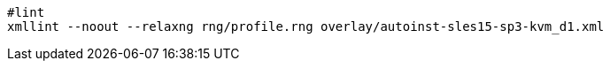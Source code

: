 :source-highlighter: rouge

[%linenums,shell]
----
#lint
xmllint --noout --relaxng rng/profile.rng overlay/autoinst-sles15-sp3-kvm_d1.xml
----
